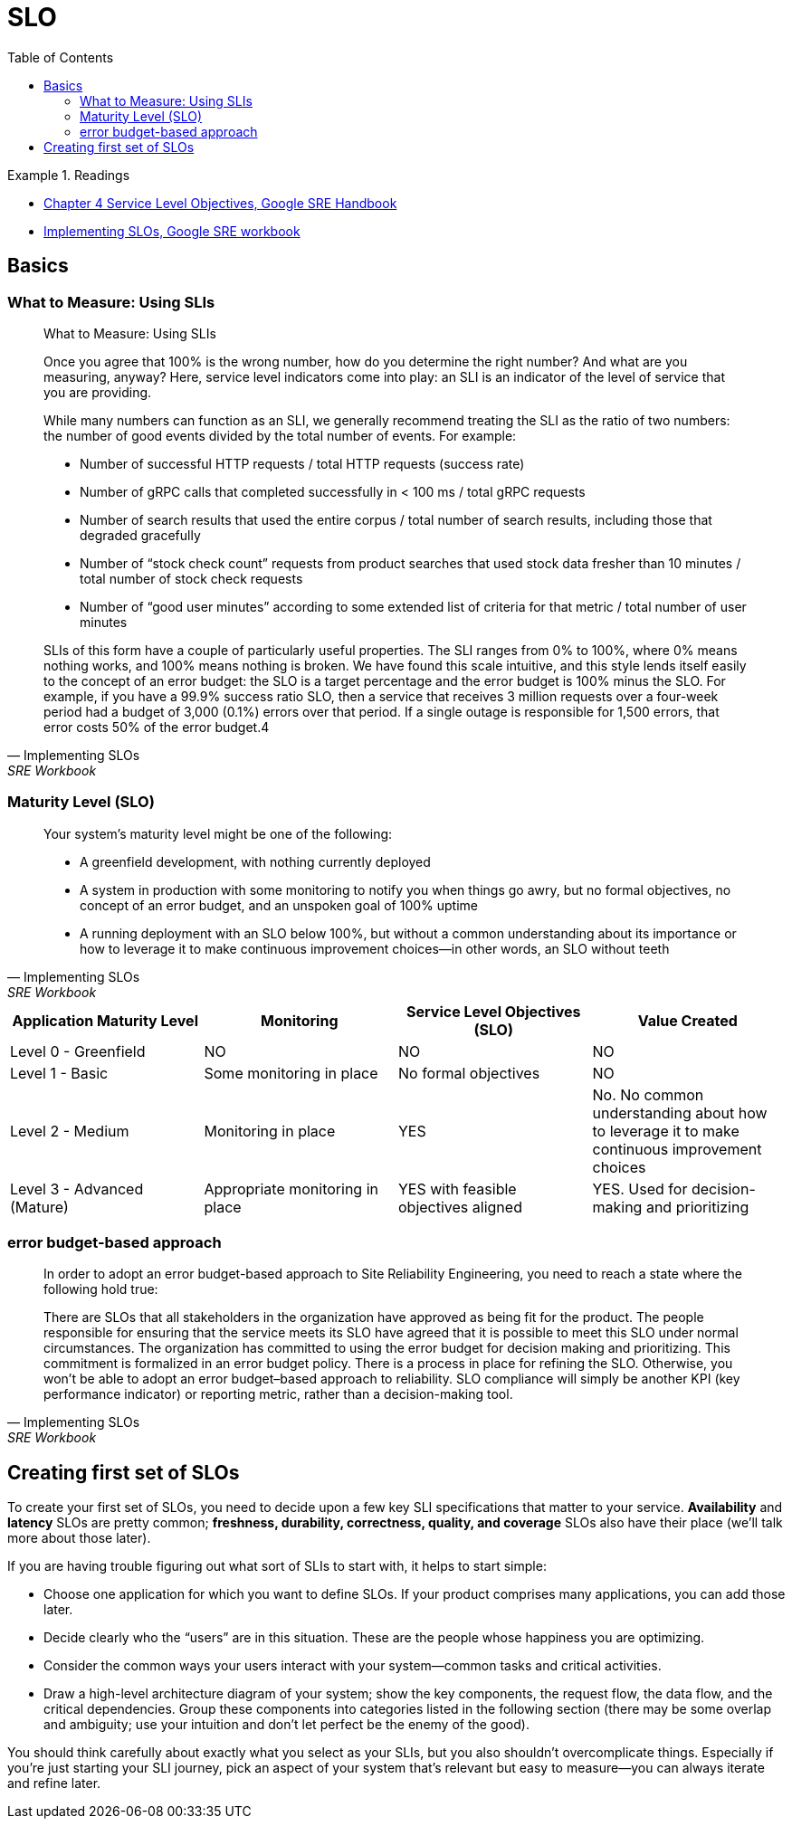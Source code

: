 = SLO
:toc:
:imagesdir: ./images

.Readings
====
- https://sre.google/sre-book/service-level-objectives/[Chapter 4 Service Level Objectives, Google SRE Handbook]
- https://sre.google/workbook/implementing-slos/[Implementing SLOs, Google SRE workbook]
====

== Basics

=== What to Measure: Using SLIs

[quote, Implementing SLOs, SRE Workbook]
____

What to Measure: Using SLIs

Once you agree that 100% is the wrong number, how do you determine the right number? And what are you measuring, anyway? Here, service level indicators come into play: an SLI is an indicator of the level of service that you are providing.

While many numbers can function as an SLI, we generally recommend treating the SLI as the ratio of two numbers: the number of good events divided by the total number of events. For example:

- Number of successful HTTP requests / total HTTP requests (success rate)
- Number of gRPC calls that completed successfully in < 100 ms / total gRPC requests
- Number of search results that used the entire corpus / total number of search results, including those that degraded gracefully
- Number of “stock check count” requests from product searches that used stock data fresher than 10 minutes / total number of stock check requests
- Number of “good user minutes” according to some extended list of criteria for that metric / total number of user minutes

SLIs of this form have a couple of particularly useful properties. The SLI ranges from 0% to 100%, where 0% means nothing works, and 100% means nothing is broken. We have found this scale intuitive, and this style lends itself easily to the concept of an error budget: the SLO is a target percentage and the error budget is 100% minus the SLO. For example, if you have a 99.9% success ratio SLO, then a service that receives 3 million requests over a four-week period had a budget of 3,000 (0.1%) errors over that period. If a single outage is responsible for 1,500 errors, that error costs 50% of the error budget.4
____

=== Maturity Level (SLO)
[quote, Implementing SLOs, SRE Workbook]
____
Your system’s maturity level might be one of the following:

- A greenfield development, with nothing currently deployed
- A system in production with some monitoring to notify you when things go awry, but no formal objectives, no concept of an error budget, and an unspoken goal of 100% uptime
- A running deployment with an SLO below 100%, but without a common understanding about its importance or how to leverage it to make continuous improvement choices—in other words, an SLO without teeth
____

[cols="4*"]
|===
|Application Maturity Level|Monitoring|Service Level Objectives (SLO)|Value Created

|Level 0 - Greenfield
|NO
|NO
|NO

|Level 1 - Basic
|Some monitoring in place
|No formal objectives
|NO

|Level 2 - Medium
|Monitoring in place
|YES
|No. No common understanding about how to leverage it to make continuous improvement choices

|Level 3 - Advanced (Mature)
|Appropriate monitoring in place
|YES with feasible objectives aligned
|YES. Used for decision-making and prioritizing
|===

=== error budget-based approach

[quote, Implementing SLOs, SRE Workbook]
____
In order to adopt an error budget-based approach to Site Reliability Engineering, you need to reach a state where the following hold true:

There are SLOs that all stakeholders in the organization have approved as being fit for the product.
The people responsible for ensuring that the service meets its SLO have agreed that it is possible to meet this SLO under normal circumstances.
The organization has committed to using the error budget for decision making and prioritizing. This commitment is formalized in an error budget policy.
There is a process in place for refining the SLO.
Otherwise, you won’t be able to adopt an error budget–based approach to reliability. SLO compliance will simply be another KPI (key performance indicator) or reporting metric, rather than a decision-making tool.
____

== Creating first set of SLOs
To create your first set of SLOs, you need to decide upon a few key SLI specifications that matter to your service. *Availability* and *latency* SLOs are pretty common; *freshness, durability, correctness, quality, and coverage* SLOs also have their place (we’ll talk more about those later).

If you are having trouble figuring out what sort of SLIs to start with, it helps to start simple:

- Choose one application for which you want to define SLOs. If your product comprises many applications, you can add those later.
- Decide clearly who the “users” are in this situation. These are the people whose happiness you are optimizing.
- Consider the common ways your users interact with your system—common tasks and critical activities.
- Draw a high-level architecture diagram of your system; show the key components, the request flow, the data flow, and the critical dependencies. Group these components into categories listed in the following section (there may be some overlap and ambiguity; use your intuition and don’t let perfect be the enemy of the good).

You should think carefully about exactly what you select as your SLIs, but you also shouldn’t overcomplicate things. Especially if you’re just starting your SLI journey, pick an aspect of your system that’s relevant but easy to measure—you can always iterate and refine later.

